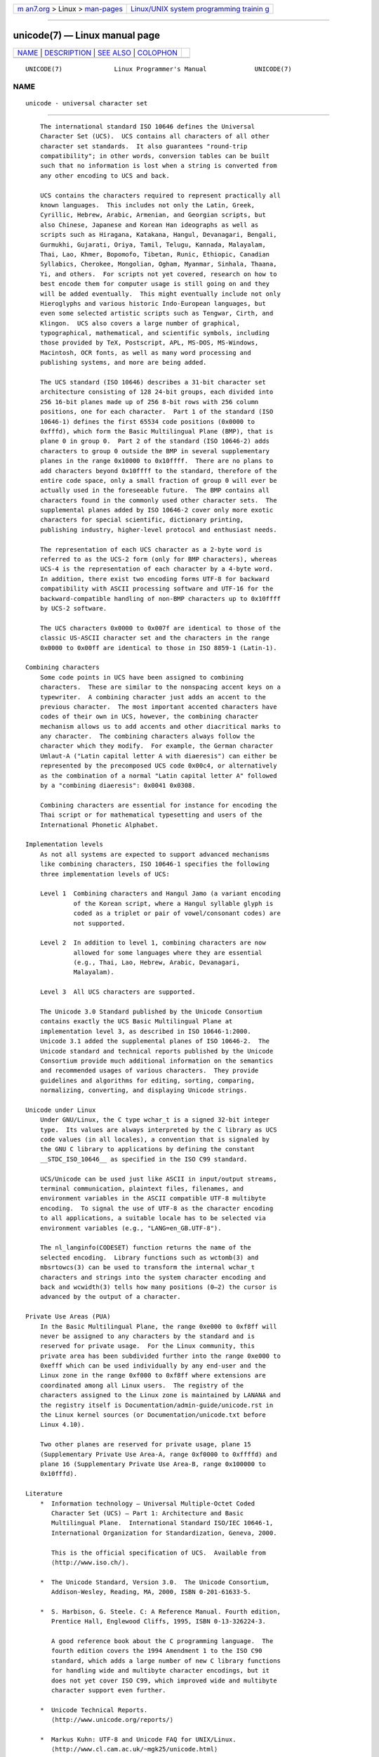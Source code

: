 .. container:: page-top

.. container:: nav-bar

   +----------------------------------+----------------------------------+
   | `m                               | `Linux/UNIX system programming   |
   | an7.org <../../../index.html>`__ | trainin                          |
   | > Linux >                        | g <http://man7.org/training/>`__ |
   | `man-pages <../index.html>`__    |                                  |
   +----------------------------------+----------------------------------+

--------------

unicode(7) — Linux manual page
==============================

+-----------------------------------+-----------------------------------+
| `NAME <#NAME>`__ \|               |                                   |
| `DESCRIPTION <#DESCRIPTION>`__ \| |                                   |
| `SEE ALSO <#SEE_ALSO>`__ \|       |                                   |
| `COLOPHON <#COLOPHON>`__          |                                   |
+-----------------------------------+-----------------------------------+
| .. container:: man-search-box     |                                   |
+-----------------------------------+-----------------------------------+

::

   UNICODE(7)              Linux Programmer's Manual             UNICODE(7)

NAME
-------------------------------------------------

::

          unicode - universal character set


---------------------------------------------------------------

::

          The international standard ISO 10646 defines the Universal
          Character Set (UCS).  UCS contains all characters of all other
          character set standards.  It also guarantees "round-trip
          compatibility"; in other words, conversion tables can be built
          such that no information is lost when a string is converted from
          any other encoding to UCS and back.

          UCS contains the characters required to represent practically all
          known languages.  This includes not only the Latin, Greek,
          Cyrillic, Hebrew, Arabic, Armenian, and Georgian scripts, but
          also Chinese, Japanese and Korean Han ideographs as well as
          scripts such as Hiragana, Katakana, Hangul, Devanagari, Bengali,
          Gurmukhi, Gujarati, Oriya, Tamil, Telugu, Kannada, Malayalam,
          Thai, Lao, Khmer, Bopomofo, Tibetan, Runic, Ethiopic, Canadian
          Syllabics, Cherokee, Mongolian, Ogham, Myanmar, Sinhala, Thaana,
          Yi, and others.  For scripts not yet covered, research on how to
          best encode them for computer usage is still going on and they
          will be added eventually.  This might eventually include not only
          Hieroglyphs and various historic Indo-European languages, but
          even some selected artistic scripts such as Tengwar, Cirth, and
          Klingon.  UCS also covers a large number of graphical,
          typographical, mathematical, and scientific symbols, including
          those provided by TeX, Postscript, APL, MS-DOS, MS-Windows,
          Macintosh, OCR fonts, as well as many word processing and
          publishing systems, and more are being added.

          The UCS standard (ISO 10646) describes a 31-bit character set
          architecture consisting of 128 24-bit groups, each divided into
          256 16-bit planes made up of 256 8-bit rows with 256 column
          positions, one for each character.  Part 1 of the standard (ISO
          10646-1) defines the first 65534 code positions (0x0000 to
          0xfffd), which form the Basic Multilingual Plane (BMP), that is
          plane 0 in group 0.  Part 2 of the standard (ISO 10646-2) adds
          characters to group 0 outside the BMP in several supplementary
          planes in the range 0x10000 to 0x10ffff.  There are no plans to
          add characters beyond 0x10ffff to the standard, therefore of the
          entire code space, only a small fraction of group 0 will ever be
          actually used in the foreseeable future.  The BMP contains all
          characters found in the commonly used other character sets.  The
          supplemental planes added by ISO 10646-2 cover only more exotic
          characters for special scientific, dictionary printing,
          publishing industry, higher-level protocol and enthusiast needs.

          The representation of each UCS character as a 2-byte word is
          referred to as the UCS-2 form (only for BMP characters), whereas
          UCS-4 is the representation of each character by a 4-byte word.
          In addition, there exist two encoding forms UTF-8 for backward
          compatibility with ASCII processing software and UTF-16 for the
          backward-compatible handling of non-BMP characters up to 0x10ffff
          by UCS-2 software.

          The UCS characters 0x0000 to 0x007f are identical to those of the
          classic US-ASCII character set and the characters in the range
          0x0000 to 0x00ff are identical to those in ISO 8859-1 (Latin-1).

      Combining characters
          Some code points in UCS have been assigned to combining
          characters.  These are similar to the nonspacing accent keys on a
          typewriter.  A combining character just adds an accent to the
          previous character.  The most important accented characters have
          codes of their own in UCS, however, the combining character
          mechanism allows us to add accents and other diacritical marks to
          any character.  The combining characters always follow the
          character which they modify.  For example, the German character
          Umlaut-A ("Latin capital letter A with diaeresis") can either be
          represented by the precomposed UCS code 0x00c4, or alternatively
          as the combination of a normal "Latin capital letter A" followed
          by a "combining diaeresis": 0x0041 0x0308.

          Combining characters are essential for instance for encoding the
          Thai script or for mathematical typesetting and users of the
          International Phonetic Alphabet.

      Implementation levels
          As not all systems are expected to support advanced mechanisms
          like combining characters, ISO 10646-1 specifies the following
          three implementation levels of UCS:

          Level 1  Combining characters and Hangul Jamo (a variant encoding
                   of the Korean script, where a Hangul syllable glyph is
                   coded as a triplet or pair of vowel/consonant codes) are
                   not supported.

          Level 2  In addition to level 1, combining characters are now
                   allowed for some languages where they are essential
                   (e.g., Thai, Lao, Hebrew, Arabic, Devanagari,
                   Malayalam).

          Level 3  All UCS characters are supported.

          The Unicode 3.0 Standard published by the Unicode Consortium
          contains exactly the UCS Basic Multilingual Plane at
          implementation level 3, as described in ISO 10646-1:2000.
          Unicode 3.1 added the supplemental planes of ISO 10646-2.  The
          Unicode standard and technical reports published by the Unicode
          Consortium provide much additional information on the semantics
          and recommended usages of various characters.  They provide
          guidelines and algorithms for editing, sorting, comparing,
          normalizing, converting, and displaying Unicode strings.

      Unicode under Linux
          Under GNU/Linux, the C type wchar_t is a signed 32-bit integer
          type.  Its values are always interpreted by the C library as UCS
          code values (in all locales), a convention that is signaled by
          the GNU C library to applications by defining the constant
          __STDC_ISO_10646__ as specified in the ISO C99 standard.

          UCS/Unicode can be used just like ASCII in input/output streams,
          terminal communication, plaintext files, filenames, and
          environment variables in the ASCII compatible UTF-8 multibyte
          encoding.  To signal the use of UTF-8 as the character encoding
          to all applications, a suitable locale has to be selected via
          environment variables (e.g., "LANG=en_GB.UTF-8").

          The nl_langinfo(CODESET) function returns the name of the
          selected encoding.  Library functions such as wctomb(3) and
          mbsrtowcs(3) can be used to transform the internal wchar_t
          characters and strings into the system character encoding and
          back and wcwidth(3) tells how many positions (0–2) the cursor is
          advanced by the output of a character.

      Private Use Areas (PUA)
          In the Basic Multilingual Plane, the range 0xe000 to 0xf8ff will
          never be assigned to any characters by the standard and is
          reserved for private usage.  For the Linux community, this
          private area has been subdivided further into the range 0xe000 to
          0xefff which can be used individually by any end-user and the
          Linux zone in the range 0xf000 to 0xf8ff where extensions are
          coordinated among all Linux users.  The registry of the
          characters assigned to the Linux zone is maintained by LANANA and
          the registry itself is Documentation/admin-guide/unicode.rst in
          the Linux kernel sources (or Documentation/unicode.txt before
          Linux 4.10).

          Two other planes are reserved for private usage, plane 15
          (Supplementary Private Use Area-A, range 0xf0000 to 0xffffd) and
          plane 16 (Supplementary Private Use Area-B, range 0x100000 to
          0x10fffd).

      Literature
          *  Information technology — Universal Multiple-Octet Coded
             Character Set (UCS) — Part 1: Architecture and Basic
             Multilingual Plane.  International Standard ISO/IEC 10646-1,
             International Organization for Standardization, Geneva, 2000.

             This is the official specification of UCS.  Available from 
             ⟨http://www.iso.ch/⟩.

          *  The Unicode Standard, Version 3.0.  The Unicode Consortium,
             Addison-Wesley, Reading, MA, 2000, ISBN 0-201-61633-5.

          *  S. Harbison, G. Steele. C: A Reference Manual. Fourth edition,
             Prentice Hall, Englewood Cliffs, 1995, ISBN 0-13-326224-3.

             A good reference book about the C programming language.  The
             fourth edition covers the 1994 Amendment 1 to the ISO C90
             standard, which adds a large number of new C library functions
             for handling wide and multibyte character encodings, but it
             does not yet cover ISO C99, which improved wide and multibyte
             character support even further.

          *  Unicode Technical Reports.
             ⟨http://www.unicode.org/reports/⟩

          *  Markus Kuhn: UTF-8 and Unicode FAQ for UNIX/Linux.
             ⟨http://www.cl.cam.ac.uk/~mgk25/unicode.html⟩

          *  Bruno Haible: Unicode HOWTO.
             ⟨http://www.tldp.org/HOWTO/Unicode-HOWTO.html⟩


---------------------------------------------------------

::

          locale(1), setlocale(3), charsets(7), utf-8(7)

COLOPHON
---------------------------------------------------------

::

          This page is part of release 5.13 of the Linux man-pages project.
          A description of the project, information about reporting bugs,
          and the latest version of this page, can be found at
          https://www.kernel.org/doc/man-pages/.

   GNU                            2021-03-22                     UNICODE(7)

--------------

Pages that refer to this page: `groff(1) <../man1/groff.1.html>`__, 
`locale(5) <../man5/locale.5.html>`__, 
`charsets(7) <../man7/charsets.7.html>`__, 
`locale(7) <../man7/locale.7.html>`__, 
`utf-8(7) <../man7/utf-8.7.html>`__

--------------

`Copyright and license for this manual
page <../man7/unicode.7.license.html>`__

--------------

.. container:: footer

   +-----------------------+-----------------------+-----------------------+
   | HTML rendering        |                       | |Cover of TLPI|       |
   | created 2021-08-27 by |                       |                       |
   | `Michael              |                       |                       |
   | Ker                   |                       |                       |
   | risk <https://man7.or |                       |                       |
   | g/mtk/index.html>`__, |                       |                       |
   | author of `The Linux  |                       |                       |
   | Programming           |                       |                       |
   | Interface <https:     |                       |                       |
   | //man7.org/tlpi/>`__, |                       |                       |
   | maintainer of the     |                       |                       |
   | `Linux man-pages      |                       |                       |
   | project <             |                       |                       |
   | https://www.kernel.or |                       |                       |
   | g/doc/man-pages/>`__. |                       |                       |
   |                       |                       |                       |
   | For details of        |                       |                       |
   | in-depth **Linux/UNIX |                       |                       |
   | system programming    |                       |                       |
   | training courses**    |                       |                       |
   | that I teach, look    |                       |                       |
   | `here <https://ma     |                       |                       |
   | n7.org/training/>`__. |                       |                       |
   |                       |                       |                       |
   | Hosting by `jambit    |                       |                       |
   | GmbH                  |                       |                       |
   | <https://www.jambit.c |                       |                       |
   | om/index_en.html>`__. |                       |                       |
   +-----------------------+-----------------------+-----------------------+

--------------

.. container:: statcounter

   |Web Analytics Made Easy - StatCounter|

.. |Cover of TLPI| image:: https://man7.org/tlpi/cover/TLPI-front-cover-vsmall.png
   :target: https://man7.org/tlpi/
.. |Web Analytics Made Easy - StatCounter| image:: https://c.statcounter.com/7422636/0/9b6714ff/1/
   :class: statcounter
   :target: https://statcounter.com/
